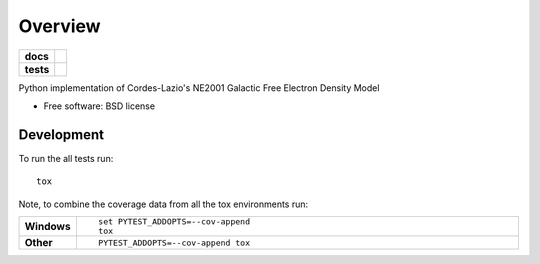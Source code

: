 ========
Overview
========

.. start-badges

.. list-table::
    :stub-columns: 1

    * - docs
      - |docs|
    * - tests
      - | |travis| |requires|
        | |coveralls| |codecov|
        | |landscape| |scrutinizer| |codacy| |codeclimate|
..    * - package


   
.. |docs| image:: https://readthedocs.org/projects/ne2001/badge/?style=flat
    :target: https://readthedocs.org/projects/ne2001
    :alt: Documentation Status

.. |travis| image:: https://travis-ci.org/benbaror/ne2001.svg?branch=master
    :alt: Travis-CI Build Status
    :target: https://travis-ci.org/benbaror/ne2001

.. |requires| image:: https://requires.io/github/benbaror/ne2001/requirements.svg?branch=master
    :alt: Requirements Status
    :target: https://requires.io/github/benbaror/ne2001/requirements/?branch=master

.. |coveralls| image:: https://coveralls.io/repos/benbaror/ne2001/badge.svg?branch=master&service=github
    :alt: Coverage Status
    :target: https://coveralls.io/r/benbaror/ne2001

.. |codecov| image:: https://codecov.io/github/benbaror/ne2001/coverage.svg?branch=master
    :alt: Coverage Status
    :target: https://codecov.io/github/benbaror/ne2001

.. |landscape| image:: https://landscape.io/github/benbaror/ne2001/master/landscape.svg?style=flat
    :target: https://landscape.io/github/benbaror/ne2001/master
    :alt: Code Quality Status

.. |codacy| image:: https://img.shields.io/codacy/REPLACE_WITH_PROJECT_ID.svg?style=flat
    :target: https://www.codacy.com/app/benbaror/ne2001
    :alt: Codacy Code Quality Status

.. |codeclimate| image:: https://codeclimate.com/github/benbaror/ne2001/badges/gpa.svg?style=flat
   :target: https://codeclimate.com/github/benbaror/ne2001
   :alt: Code Climate

.. |scrutinizer| image:: https://img.shields.io/scrutinizer/g/benbaror/ne2001/master.svg?style=flat
    :alt: Scrutinizer Status
    :target: https://scrutinizer-ci.com/g/benbaror/ne2001/


   
.. end-badges

Python implementation of Cordes-Lazio's NE2001 Galactic Free Electron Density Model

* Free software: BSD license

.. Installation
.. ============

.. ::

..    pip install ne2001

.. Documentation
.. =============

.. https://ne2001.readthedocs.io/

Development
===========

To run the all tests run::

    tox

Note, to combine the coverage data from all the tox environments run:

.. list-table::
    :widths: 10 90
    :stub-columns: 1

    - - Windows
      - ::

            set PYTEST_ADDOPTS=--cov-append
            tox

    - - Other
      - ::

            PYTEST_ADDOPTS=--cov-append tox
